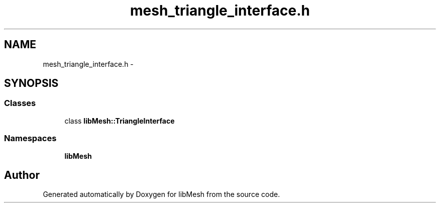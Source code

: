 .TH "mesh_triangle_interface.h" 3 "Tue May 6 2014" "libMesh" \" -*- nroff -*-
.ad l
.nh
.SH NAME
mesh_triangle_interface.h \- 
.SH SYNOPSIS
.br
.PP
.SS "Classes"

.in +1c
.ti -1c
.RI "class \fBlibMesh::TriangleInterface\fP"
.br
.in -1c
.SS "Namespaces"

.in +1c
.ti -1c
.RI "\fBlibMesh\fP"
.br
.in -1c
.SH "Author"
.PP 
Generated automatically by Doxygen for libMesh from the source code\&.
